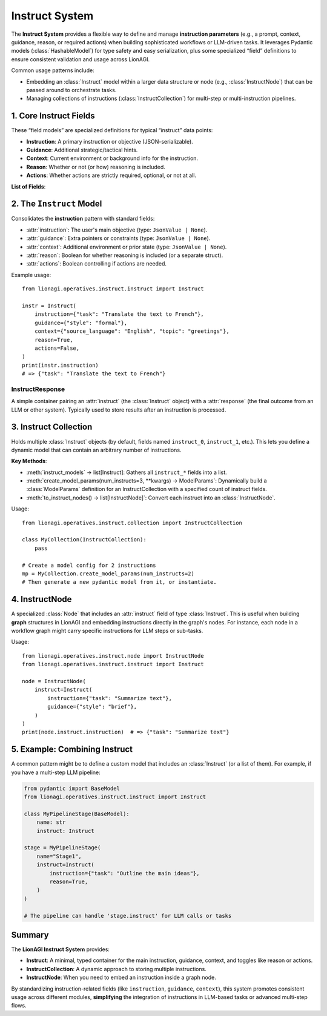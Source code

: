 ================================
Instruct System
================================

The **Instruct System** provides a flexible way to define and manage **instruction parameters**
(e.g., a prompt, context, guidance, reason, or required actions) when building
sophisticated workflows or LLM-driven tasks. It leverages Pydantic models
(:class:`HashableModel`) for type safety and easy serialization, plus some
specialized “field” definitions to ensure consistent validation and usage
across LionAGI.

Common usage patterns include:

- Embedding an :class:`Instruct` model within a larger data structure or
  node (e.g., :class:`InstructNode`) that can be passed around to
  orchestrate tasks.
- Managing collections of instructions (:class:`InstructCollection`)
  for multi-step or multi-instruction pipelines.



----------------------
1. Core Instruct Fields
----------------------
.. module:: lionagi.operatives.instruct.base
   :synopsis: Defines the standard fields for instructions.

These “field models” are specialized definitions for typical
“instruct” data points:

- **Instruction**: A primary instruction or objective (JSON-serializable).
- **Guidance**: Additional strategic/tactical hints.
- **Context**: Current environment or background info for the instruction.
- **Reason**: Whether or not (or how) reasoning is included.
- **Actions**: Whether actions are strictly required, optional, or not at all.

**List of Fields**:

.. py:data:: INSTRUCTION_FIELD
   :annotation: FieldModel
   The main task or objective.
   Enforces that it's a JSON-like object or None.

.. py:data:: GUIDANCE_FIELD
   :annotation: FieldModel
   Extra guidance about how the instruction should be handled
   (methodology, constraints, etc.).

.. py:data:: CONTEXT_FIELD
   :annotation: FieldModel
   Information about the current environment or state relevant to
   fulfilling the instruction.

.. py:data:: REASON_FIELD
   :annotation: FieldModel
   Boolean or specialized object controlling whether to produce
   an explanatory “reasoning” or not.

.. py:data:: ACTIONS_FIELD
   :annotation: FieldModel
   Boolean controlling if tool usage or action invocations are
   strictly required.


-------------------------
2. The ``Instruct`` Model
-------------------------
.. module:: lionagi.operatives.instruct.instruct
   :synopsis: Main class combining instruct fields.

.. class:: Instruct
   :extends: HashableModel

Consolidates the **instruction** pattern with standard fields:

- :attr:`instruction`: The user's main objective
  (type: ``JsonValue | None``).
- :attr:`guidance`: Extra pointers or constraints
  (type: ``JsonValue | None``).
- :attr:`context`: Additional environment or prior state
  (type: ``JsonValue | None``).
- :attr:`reason`: Boolean for whether reasoning is included
  (or a separate struct).
- :attr:`actions`: Boolean controlling if actions are needed.

Example usage::

   from lionagi.operatives.instruct.instruct import Instruct

   instr = Instruct(
       instruction={"task": "Translate the text to French"},
       guidance={"style": "formal"},
       context={"source_language": "English", "topic": "greetings"},
       reason=True,
       actions=False,
   )
   print(instr.instruction)
   # => {"task": "Translate the text to French"}


InstructResponse
~~~~~~~~~~~~~~~~
.. class:: InstructResponse
   :extends: HashableModel

A simple container pairing an :attr:`instruct` (the
:class:`Instruct` object) with a :attr:`response` (the
final outcome from an LLM or other system).  Typically used
to store results after an instruction is processed.


----------------------------
3. Instruct Collection
----------------------------
.. module:: lionagi.operatives.instruct.collection
   :synopsis: Manage multiple instructions in one model.

.. class:: InstructCollection
   :extends: pydantic.BaseModel

Holds multiple :class:`Instruct` objects (by default,
fields named ``instruct_0``, ``instruct_1``, etc.). This
lets you define a dynamic model that can contain an arbitrary
number of instructions.

**Key Methods**:

- :meth:`instruct_models` -> list[Instruct]:
  Gathers all ``instruct_*`` fields into a list.
- :meth:`create_model_params(num_instructs=3, **kwargs) -> ModelParams`:
  Dynamically build a :class:`ModelParams` definition for
  an InstructCollection with a specified count of instruct fields.
- :meth:`to_instruct_nodes() -> list[InstructNode]`:
  Convert each instruct into an :class:`InstructNode`.

Usage::

   from lionagi.operatives.instruct.collection import InstructCollection

   class MyCollection(InstructCollection):
       pass

   # Create a model config for 2 instructions
   mp = MyCollection.create_model_params(num_instructs=2)
   # Then generate a new pydantic model from it, or instantiate.


----------------------
4. InstructNode
----------------------
.. module:: lionagi.operatives.instruct.node
   :synopsis: Node-based approach to storing an Instruct instance.

.. class:: InstructNode
   :extends: Node

A specialized :class:`Node` that includes an :attr:`instruct`
field of type :class:`Instruct`. This is useful when building
**graph** structures in LionAGI and embedding instructions
directly in the graph's nodes. For instance, each node in a
workflow graph might carry specific instructions for LLM steps
or sub-tasks.

Usage::

   from lionagi.operatives.instruct.node import InstructNode
   from lionagi.operatives.instruct.instruct import Instruct

   node = InstructNode(
       instruct=Instruct(
           instruction={"task": "Summarize text"},
           guidance={"style": "brief"},
       )
   )
   print(node.instruct.instruction)  # => {"task": "Summarize text"}


------------------------------
5. Example: Combining Instruct
------------------------------
A common pattern might be to define a custom model that includes
an :class:`Instruct` (or a list of them). For example, if you
have a multi-step LLM pipeline:

.. code-block:: python

   from pydantic import BaseModel
   from lionagi.operatives.instruct.instruct import Instruct

   class MyPipelineStage(BaseModel):
       name: str
       instruct: Instruct

   stage = MyPipelineStage(
       name="Stage1",
       instruct=Instruct(
           instruction={"task": "Outline the main ideas"},
           reason=True,
       )
   )

   # The pipeline can handle 'stage.instruct' for LLM calls or tasks


---------------------
Summary
---------------------
The **LionAGI Instruct System** provides:

- **Instruct**: A minimal, typed container for the main
  instruction, guidance, context, and toggles like reason
  or actions.
- **InstructCollection**: A dynamic approach to storing
  multiple instructions.
- **InstructNode**: When you need to embed an instruction
  inside a graph node.

By standardizing instruction-related fields (like
``instruction``, ``guidance``, ``context``), this system
promotes consistent usage across different modules,
**simplifying** the integration of instructions in
LLM-based tasks or advanced multi-step flows.
